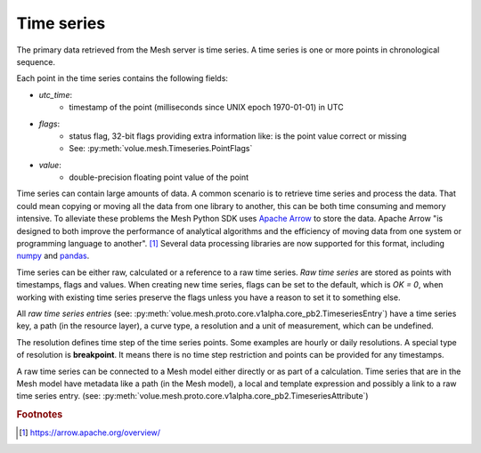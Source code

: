 Time series
***************

The primary data retrieved from the Mesh server is time series. A time series is one or more points in chronological sequence.

Each point in the time series contains the following fields:

* `utc_time`:
    - timestamp of the point (milliseconds since UNIX epoch 1970-01-01) in UTC
* `flags`:
    - status flag, 32-bit flags providing extra information like: is the point value correct or missing
    - See: :py:meth:`volue.mesh.Timeseries.PointFlags`
* `value`:
    - double-precision floating point value of the point

Time series can contain large amounts of data. A common scenario is to retrieve time series and process the data. That could mean copying or moving all the data from one library to another, this can be both time consuming and memory intensive. To alleviate these problems the Mesh Python SDK uses `Apache Arrow <https://arrow.apache.org/>`_ to store the data. Apache Arrow "is designed to both improve the performance of analytical algorithms and the efficiency of moving data from one system or programming language to another". [#]_
Several data processing libraries are now supported for this format, including `numpy <https://arrow.apache.org/docs/python/numpy.html>`_ and `pandas <https://arrow.apache.org/docs/python/pandas.html>`_.

Time series can be either raw, calculated or a reference to a raw time series. *Raw time series* are stored as points with timestamps, flags and values. When creating new time series, flags can be set to the default, which is `OK = 0`, when working with existing time series preserve the flags unless you have a reason to set it to something else.

All *raw time series entries* (see: :py:meth:`volue.mesh.proto.core.v1alpha.core_pb2.TimeseriesEntry`) have a time series key, a path (in the resource layer), a curve type, a resolution and a unit of measurement, which can be undefined.

The resolution defines time step of the time series points. Some examples are hourly or daily resolutions. A special type of resolution is **breakpoint**. It means there is no time step restriction and points can be provided for any timestamps.

A raw time series can be connected to a Mesh model either directly or as part of a calculation. Time series that are in the Mesh model have metadata like a path (in the Mesh model), a local and template expression and possibly a link to a raw time series entry. (see: :py:meth:`volue.mesh.proto.core.v1alpha.core_pb2.TimeseriesAttribute`)


.. image:: images/mesh_timeseries_resolution.png
  :width: 800
  :alt: Mesh time series resolution example

.. rubric:: Footnotes

.. [#] `<https://arrow.apache.org/overview/>`_
